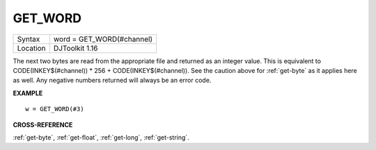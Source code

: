 ..  _get-word:

GET\_WORD
=========

+----------+-------------------------------------------------------------------+
| Syntax   | word = GET\_WORD(#channel)                                        |
+----------+-------------------------------------------------------------------+
| Location | DJToolkit 1.16                                                    |
+----------+-------------------------------------------------------------------+

The next two bytes are read from the appropriate file and returned as an integer value.  This is equivalent to CODE(INKEY$(#channel)) \* 256 + CODE(INKEY$(#channel)). See the caution above for :ref:`get-byte` as it applies here as well. Any negative numbers returned will always be an error code.

**EXAMPLE**

::

    w = GET_WORD(#3)


**CROSS-REFERENCE**

:ref:`get-byte`, :ref:`get-float`, :ref:`get-long`, :ref:`get-string`.

